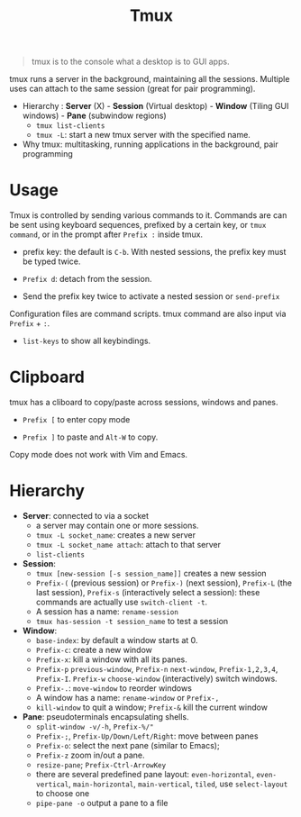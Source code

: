 #+title: Tmux

#+begin_quote
tmux is to the console what a desktop is to GUI apps.
#+end_quote

tmux runs a server in the background, maintaining all the sessions. Multiple
uses can attach to the same session (great for pair programming).

- Hierarchy : *Server* (X) - *Session* (Virtual desktop) - *Window* (Tiling GUI
  windows) - *Pane* (subwindow regions)
  + =tmux list-clients=
  + =tmux -L=: start a new tmux server with the specified name.

- Why tmux: multitasking, running applications in the background, pair
  programming

* Usage

Tmux is controlled by sending various commands to it. Commands are can be sent
using keyboard sequences, prefixed by a certain key, or =tmux command=, or in
the prompt after =Prefix := inside tmux.

- prefix key: the default is =C-b=. With nested sessions, the prefix key must be
  typed twice.

- =Prefix d=: detach from the session.

- Send the prefix key twice to activate a nested session or =send-prefix=

Configuration files are command scripts. tmux command are also input via
=Prefix= + =:=.

- =list-keys= to show all keybindings.

* Clipboard

tmux has a cliboard to copy/paste across sessions, windows and
  panes.

- =Prefix [= to enter copy mode

- =Prefix ]= to paste and =Alt-W= to copy.

Copy mode does not work with Vim and Emacs.

* Hierarchy

- *Server*: connected to via a socket
  + a server may contain one or more sessions.
  + =tmux -L socket_name=: creates a new server
  + =tmux -L socket_name attach=: attach to that server
  + =list-clients=

- *Session*:
  + =tmux [new-session [-s session_name]]= creates a new session
  + =Prefix-(= (previous session) or =Prefix-)= (next session), =Prefix-L= (the last
    session), =Prefix-s= (interactively select a session): these commands are
    actually use =switch-client -t=.
  + A session has a name: =rename-session=
  + =tmux has-session -t session_name= to test a session

- *Window*:
  + =base-index=: by default a window starts at 0.
  + =Prefix-c=: create a new window
  + =Prefix-x=: kill a window with all its panes.
  + =Prefix-p= =previous-window=, =Prefix-n= =next-window=, =Prefix-1,2,3,4=,
    =Prefix-I=. =Prefix-w= =choose-window= (interactively) switch windows.
  + =Prefix-.=: =move-window= to reorder windows
  + A window has a name: =rename-window= or =Prefix-,=
  + =kill-window= to quit a window; =Prefix-&= kill the current window

- *Pane*: pseudoterminals encapsulating shells.
  + =split-window -v/-h=, =Prefix-%/"=
  + =Prefix-;=, =Prefix-Up/Down/Left/Right=: move between panes
  + =Prefix-o=: select the next pane (similar to Emacs);
  + =Prefix-z= zoom in/out a pane.
  + =resize-pane=; =Prefix-Ctrl-ArrowKey=
  + there are several predefined pane layout: =even-horizontal=,
    =even-vertical=, =main-horizontal=, =main-vertical=, =tiled=, use
    =select-layout= to choose one
  + =pipe-pane -o= output a pane to a file
